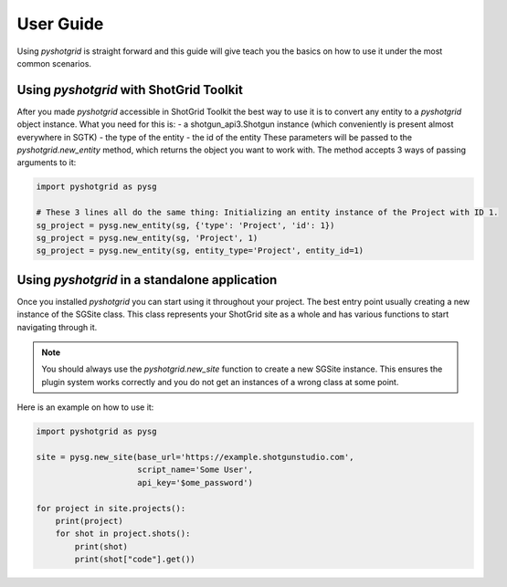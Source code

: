 User Guide
==========

Using `pyshotgrid` is straight forward and this guide will give teach you the basics on how
to use it under the most common scenarios.

Using `pyshotgrid` with ShotGrid Toolkit
----------------------------------------

After you made `pyshotgrid` accessible in ShotGrid Toolkit the best way to use it is to convert
any entity to a `pyshotgrid` object instance. What you need for this is:
- a shotgun_api3.Shotgun instance (which conveniently is present almost everywhere in SGTK)
- the type of the entity
- the id of the entity
These parameters will be passed to the `pyshotgrid.new_entity` method, which returns the
object you want to work with.
The method accepts 3 ways of passing arguments to it:

.. code-block:: python

    import pyshotgrid as pysg

    # These 3 lines all do the same thing: Initializing an entity instance of the Project with ID 1.
    sg_project = pysg.new_entity(sg, {'type': 'Project', 'id': 1})
    sg_project = pysg.new_entity(sg, 'Project', 1)
    sg_project = pysg.new_entity(sg, entity_type='Project', entity_id=1)


Using `pyshotgrid` in a standalone application
----------------------------------------------

Once you installed `pyshotgrid` you can start using it throughout your project.
The best entry point usually creating a new instance of the SGSite class. This class
represents your ShotGrid site as a whole and has various functions to start navigating
through it.

.. Note::

    You should always use the `pyshotgrid.new_site` function to create a new SGSite instance.
    This ensures the plugin system works correctly and you do not get an instances of a
    wrong class at some point.

Here is an example on how to use it:

.. code-block:: python

    import pyshotgrid as pysg

    site = pysg.new_site(base_url='https://example.shotgunstudio.com',
                         script_name='Some User',
                         api_key='$ome_password')

    for project in site.projects():
        print(project)
        for shot in project.shots():
            print(shot)
            print(shot["code"].get())
